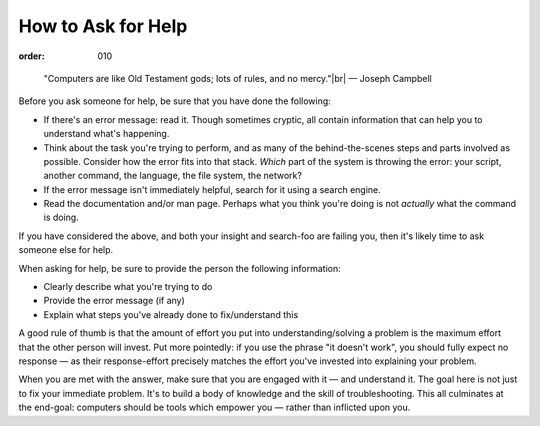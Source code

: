 How to Ask for Help
*******************
:order: 010

..

    "Computers are like Old Testament gods; lots of rules, and no mercy."|br|
    — Joseph Campbell

Before you ask someone for help, be sure that you have done the following:

* If there's an error message: read it. Though sometimes cryptic, all contain
  information that can help you to understand what's happening.
* Think about the task you're trying to perform, and as many of the
  behind-the-scenes steps and parts involved as possible. Consider how the error
  fits into that stack. *Which* part of the system is throwing the error: your
  script, another command, the language, the file system, the network?
* If the error message isn't immediately helpful, search for it using a search
  engine.
* Read the documentation and/or man page. Perhaps what you think you're doing is
  not *actually* what the command is doing.

If you have considered the above, and both your insight and search-foo are
failing you, then it's likely time to ask someone else for help.

When asking for help, be sure to provide the person the following information:

* Clearly describe what you're trying to do
* Provide the error message (if any)
* Explain what steps you've already done to fix/understand this

A good rule of thumb is that the amount of effort you put into
understanding/solving a problem is the maximum effort that the other
person will invest. Put more pointedly: if you use the phrase "it doesn't work",
you should fully expect no response — as their response-effort precisely matches
the effort you've invested into explaining your problem.

When you are met with the answer, make sure that you are engaged with it — and
understand it. The goal here is not just to fix your immediate problem. It's to
build a body of knowledge and the skill of troubleshooting. This all culminates
at the end-goal: computers should be tools which empower you — rather than
inflicted upon you.

.. |br| raw:: html

   <br />
